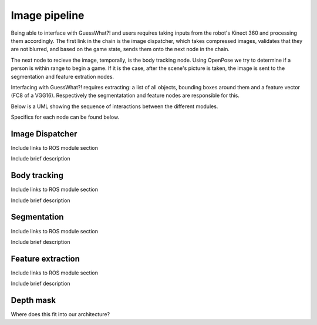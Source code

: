 Image pipeline
#####################

Being able to interface with GuessWhat?! and users requires taking inputs from the robot's Kinect 360 and processing them accordingly. The first link in the chain is the image dispatcher, which takes compressed images, validates that they are not blurred, and based on the game state, sends them onto the next node in the chain.

The next node to recieve the image, temporally, is the body tracking node. Using OpenPose we try to determine if a person is within range to begin a game. If it is the case, after the scene's picture is taken, the image is sent to the segmentation and feature extration nodes.

Interfacing with GuessWhat?! requires extracting: a list of all objects, bounding boxes around them and a feature vector (FC8 of a VGG16). Respectively the segmentatation and feature nodes are responsible for this.

Below is a UML showing the sequence of interactions between the different modules.


.. uml::

    @startuml
    'Look params'
    skinparam sequence {
        hide footbox
        shadowing false
        ParticipantPadding 20
        BoxPadding 10
        ArrowColor Black
        ActorBorderColor Black
        LifeLineBorderColor Black
        LifeLineBackgroundColor Black
        
        ParticipantBorderColor Black
        ParticipantBackgroundColor Grey
        ParticipantFontName Roboto
        ParticipantFontSize 18
        ParticipantFontColor White
        
        ActorBackgroundColor White
        ActorFontColor Black
        ActorFontSize 18
        ActorFontName Roboto
        
        BoxFontSize 16
        TitleFontSize 20
     }
    'Box and participants'
    box "Robot CPU" #FFFFFF
        participant openni
        participant body_tracking
        participant image_dispatcher
        participant feature_extraction
        participant image_segmentation
        participant scene_finder
        participant GuessWhat
    end box

     'UML'
    title Start Game

     == Wait for human ==
    loop until a human is close enough and for more than 0.5 sec.
    openni -> image_dispatcher : /openni/rgb/image_color/compressed (CompressedImage)
    openni -> image_dispatcher : /openni/depth/points (PointCloud2)
    image_dispatcher -> body_tracking : /devine/image/body_tracking (CompressedImage)
    body_tracking -> dialog_control : /devine/body_tracking (String)
    end


    == Extract image data  ==
    image_dispatcher -> feature_extraction : /devine/image/features_extraction (CompressedImage)
    scene_finder -> image_segmentation : /devine/image/segmentation (CompressedImage)
    image_segmentation -> GuessWhat : /devine/objects (SegmentedImage)
    feature_segmentation -> GuessWhat : /devine/image_features (Float64MultiArray)



    @enduml


Specifics for each node can be found below.

Image Dispatcher
=============================


Include links to ROS module section

Include brief description

Body tracking
==============

Include links to ROS module section

Include brief description


Segmentation
============

Include links to ROS module section

Include brief description

Feature extraction
===================

Include links to ROS module section

Include brief description

Depth mask
===========

Where does this fit into our architecture?


